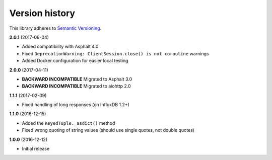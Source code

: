 Version history
===============

This library adheres to `Semantic Versioning <http://semver.org/>`_.

**2.0.1** (2017-06-04)

- Added compatibility with Asphalt 4.0
- Fixed ``DeprecationWarning: ClientSession.close() is not coroutine`` warnings
- Added Docker configuration for easier local testing

**2.0.0** (2017-04-11)

- **BACKWARD INCOMPATIBLE** Migrated to Asphalt 3.0
- **BACKWARD INCOMPATIBLE** Migrated to aiohttp 2.0

**1.1.1** (2017-02-09)

- Fixed handling of long responses (on InfluxDB 1.2+)

**1.1.0** (2016-12-15)

- Added the ``KeyedTuple._asdict()`` method
- Fixed wrong quoting of string values (should use single quotes, not double quotes)

**1.0.0** (2016-12-12)

- Initial release
